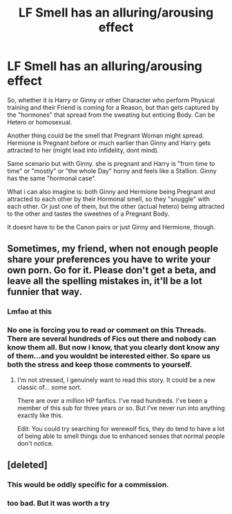 #+TITLE: LF Smell has an alluring/arousing effect

* LF Smell has an alluring/arousing effect
:PROPERTIES:
:Author: Atomstern
:Score: 0
:DateUnix: 1523795429.0
:DateShort: 2018-Apr-15
:FlairText: Request
:END:
So, whether it is Harry or Ginny or other Character who perform Physical training and their Friend is coming for a Reason, but than gets captured by the "hormones" that spread from the sweating but enticing Body. Can be Hetero or homosexual.

Another thing could be the smell that Pregnant Woman might spread. Hermione is Pregnant before or much earlier than Ginny and Harry gets attracted to her (might lead into infidelity, dont mind).

Same scenario but with Ginny. she is pregnant and Harry is "from time to time" or "mostly" or "the whole Day" horny and feels like a Stallion. Ginny has the same "hormonal case".

What i can also imagine is: both Ginny and Hermione being Pregnant and attracted to each other by their Hormonal smell, so they "snuggle" with each other. Or just one of them, but the other (actual hetero) being attracted to the other and tastes the sweetnes of a Pregnant Body.

It doesnt have to be the Canon pairs or just Ginny and Hermione, though.


** Sometimes, my friend, when not enough people share your preferences you have to write your own porn. Go for it. Please don't get a beta, and leave all the spelling mistakes in, it'll be a lot funnier that way.
:PROPERTIES:
:Author: cavelioness
:Score: 28
:DateUnix: 1523812099.0
:DateShort: 2018-Apr-15
:END:

*** Lmfao at this
:PROPERTIES:
:Author: slytherinmechanic
:Score: 8
:DateUnix: 1523823436.0
:DateShort: 2018-Apr-16
:END:


*** No one is forcing you to read or comment on this Threads. There are several hundreds of Fics out there and nobody can know them all. But now i know, that you clearly dont know any of them...and you wouldnt be interested either. So spare us both the stress and keep those comments to yourself.
:PROPERTIES:
:Author: Atomstern
:Score: -6
:DateUnix: 1523827126.0
:DateShort: 2018-Apr-16
:END:

**** I'm not stressed, I genuinely want to read this story. It could be a new classic of... some sort.

There are over a million HP fanfics. I've read hundreds. I've been a member of this sub for three years or so. But I've never run into anything exactly like this.

Edit: You could try searching for werewolf fics, they do tend to have a lot of being able to smell things due to enhanced senses that normal people don't notice.
:PROPERTIES:
:Author: cavelioness
:Score: 7
:DateUnix: 1523846025.0
:DateShort: 2018-Apr-16
:END:


** [deleted]
:PROPERTIES:
:Score: 7
:DateUnix: 1523800957.0
:DateShort: 2018-Apr-15
:END:

*** This would be oddly specific for a commission.
:PROPERTIES:
:Author: Hellstrike
:Score: 3
:DateUnix: 1523809602.0
:DateShort: 2018-Apr-15
:END:


*** too bad. But it was worth a try
:PROPERTIES:
:Author: Atomstern
:Score: 1
:DateUnix: 1523827159.0
:DateShort: 2018-Apr-16
:END:

